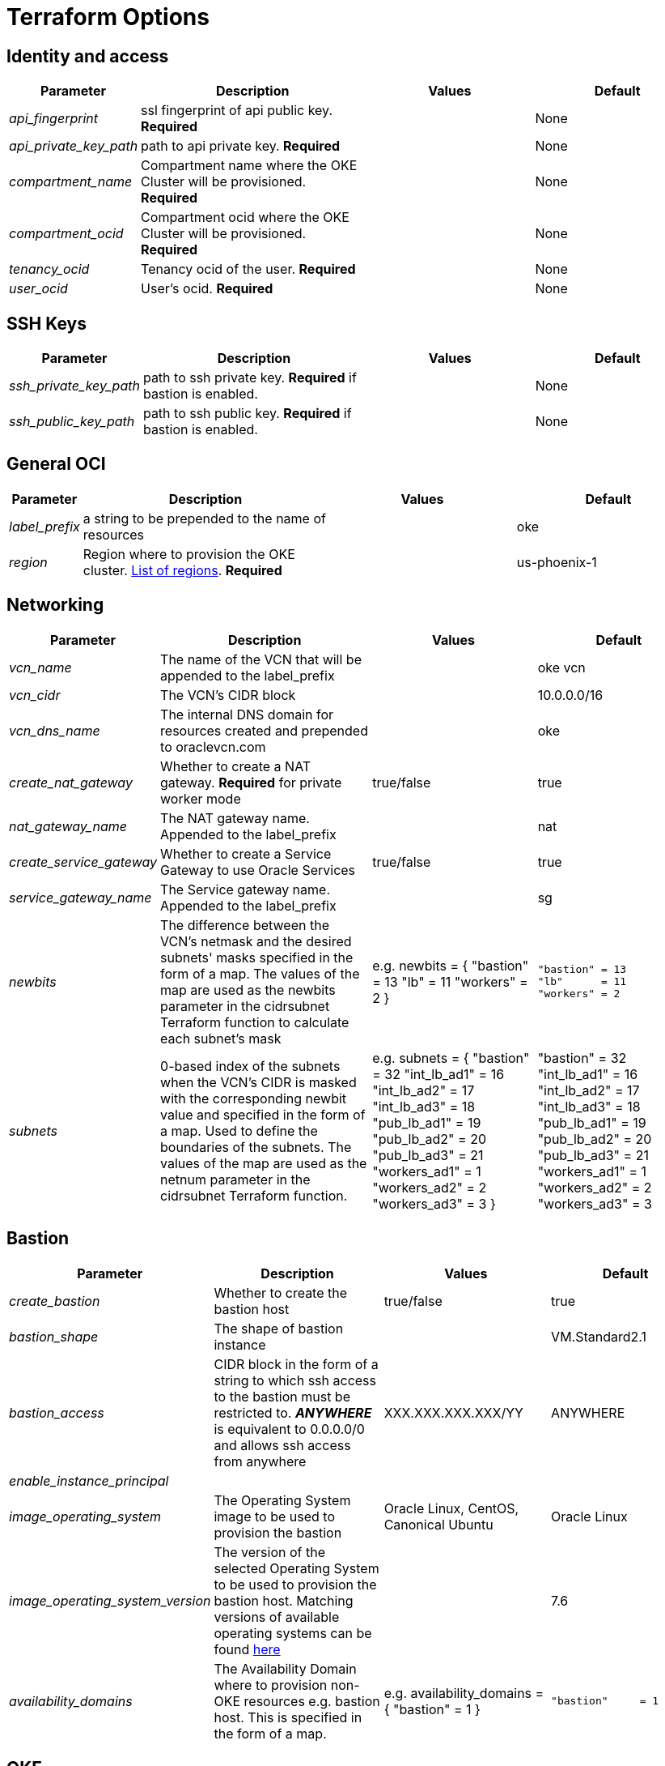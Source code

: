 = Terraform Options
:idprefix:
:idseparator: -
ifndef::env-github[:icons: font]
ifdef::env-github[]
:status:
:outfilesuffix: .adoc
:caution-caption: :fire:
:important-caption: :exclamation:
:note-caption: :paperclip:
:tip-caption: :bulb:
:warning-caption: :warning:
endif::[]
:uri-repo: https://github.com/hyder/terraform-oci-oke

:uri-rel-file-base: link:{uri-repo}/blob/v12docs
:uri-rel-tree-base: link:{uri-repo}/tree/v12docs
:uri-calico: https://www.projectcalico.org/
:uri-calico-policy: https://docs.projectcalico.org/v3.8/getting-started/kubernetes/installation/other
:uri-cert-manager: https://cert-manager.readthedocs.io/en/latest/
:uri-docs: {uri-rel-file-base}/docs
:uri-helm: https://helm.sh/
:uri-helm-incubator: https://kubernetes-charts-incubator.storage.googleapis.com/
:uri-helm-jetstack: https://charts.jetstack.io

:uri-oci-images: https://docs.cloud.oracle.com/iaas/images/
:uri-oci-region: https://docs.cloud.oracle.com/iaas/Content/General/Concepts/regions.htm

:uri-topology: {uri-docs}/topology.adoc

== Identity and access

[cols="1e,4d,3a,3a", options=header,width="100%"] 
|===
|Parameter
|Description
|Values
|Default

|api_fingerprint
|ssl fingerprint of api public key. *Required*
|
|None

|api_private_key_path
|path to api private key. *Required*
|
|None

|compartment_name
|Compartment name where the OKE Cluster will be provisioned. *Required*
|
|None

|compartment_ocid
|Compartment ocid where the OKE Cluster will be provisioned. *Required*
|
|None

|tenancy_ocid
|Tenancy ocid of the user. *Required*
|
|None

|user_ocid
|User's ocid. *Required*
|
|None

|===

== SSH Keys

[cols="1e,4d,3a,3a", options=header,width="100%"] 
|===
|Parameter
|Description
|Values
|Default

|ssh_private_key_path
|path to ssh private key. *Required* if bastion is enabled.
|
|None

|ssh_public_key_path
|path to ssh public key. *Required* if bastion is enabled.
|
|None

|===

== General OCI

[cols="1e,4d,3a,3a", options=header,width="100%"] 
|===
|Parameter
|Description
|Values
|Default

|label_prefix
|a string to be prepended to the name of resources
|
|oke

|region
|Region where to provision the OKE cluster. {uri-oci-region}[List of regions]. *Required*
|
|us-phoenix-1

|===

== Networking

[cols="1e,4d,3a,3a", options=header,width="100%"] 
|===
|Parameter
|Description
|Values
|Default


|vcn_name
|The name of the VCN that will be appended to the label_prefix
|
|oke vcn

|vcn_cidr
|The VCN's CIDR block
|
|10.0.0.0/16

|vcn_dns_name
|The internal DNS domain for resources created and prepended to oraclevcn.com
|
|oke

|create_nat_gateway
|Whether to create a NAT gateway. *Required* for private worker mode
|true/false
|true

|nat_gateway_name
|The NAT gateway name. Appended to the label_prefix
| 
|nat

|create_service_gateway
|Whether to create a Service Gateway to use Oracle Services
|true/false
|true

|service_gateway_name
|The Service gateway name. Appended to the label_prefix
| 
|sg

|newbits
|The difference between the VCN's netmask and the desired subnets' masks specified in the form of a map. The values of the map are used as the newbits parameter in the cidrsubnet Terraform function to calculate each subnet's mask
|e.g.
newbits = {
    "bastion" = 13
    "lb"      = 11
    "workers" = 2
}
|
[source]
----
"bastion" = 13
"lb"      = 11
"workers" = 2
----

|subnets
|0-based index of the subnets when the VCN's CIDR is masked with the corresponding newbit value and specified in the form of a map. Used to define the boundaries of the subnets. The values of the map are used as the netnum parameter in the cidrsubnet Terraform function. 
| e.g.
subnets = {
  "bastion"     = 32
  "int_lb_ad1"  = 16
  "int_lb_ad2"  = 17
  "int_lb_ad3"  = 18
  "pub_lb_ad1"  = 19
  "pub_lb_ad2"  = 20
  "pub_lb_ad3"  = 21
  "workers_ad1" = 1
  "workers_ad2" = 2
  "workers_ad3" = 3
}
|"bastion"     = 32
"int_lb_ad1"  = 16
"int_lb_ad2"  = 17
"int_lb_ad3"  = 18
"pub_lb_ad1"  = 19
"pub_lb_ad2"  = 20
"pub_lb_ad3"  = 21
"workers_ad1" = 1
"workers_ad2" = 2
"workers_ad3" = 3
|===

== Bastion

[cols="1e,4d,3a,3a", options=header,width="100%"] 
|===
|Parameter
|Description
|Values
|Default

|create_bastion
|Whether to create the bastion host
|true/false
|true

|bastion_shape
|The shape of bastion instance
|
|VM.Standard2.1

|bastion_access
|CIDR block in the form of a string to which ssh access to the bastion must be restricted to. *_ANYWHERE_* is equivalent to 0.0.0.0/0 and allows ssh access from anywhere
|XXX.XXX.XXX.XXX/YY
|ANYWHERE

|enable_instance_principal
|
|
|

|image_operating_system
|The Operating System image to be used to provision the bastion
|Oracle Linux, CentOS, Canonical Ubuntu
|Oracle Linux

|image_operating_system_version
|The version of the selected Operating System to be used to provision the bastion host. Matching versions of available operating systems can be found {uri-oci-images}[here]
|
|7.6

|availability_domains
|The Availability Domain where to provision non-OKE resources e.g. bastion host. This is specified in the form of a map.
| e.g.
availability_domains = {
  "bastion"     = 1
}
|
  "bastion"     = 1

|===

== OKE

[cols="1e,4d,3a,3a", options=header,width="100%"] 
|===
|Parameter
|Description
|Values
|Default

|cluster_name
|The name of the OKE cluster. This will be appended to the label_prefix
|
|oke

|worker_mode
|Whether the worker nodes should be public or private. Private requires NAT gateway.
|private/public
|private

|allow_node_port_access
|Whether to allow access to NodePort services when worker nodes are deployed in public mode
|true/false
|false


|allow_worker_ssh_access
|Whether to allow ssh access to worker nodes. Even if worker nodes are deployed in public mode, ssh access to worker nodes requires going through the bastion host
|true/false
|false

|dashboard_enabled
|Whether to create the default Kubernetes dashboard.
|true/false
|true

|kubernetes_version
|The version of Kubernetes to provision. This is based on the available versions in OKE. By default, the available versions will be queries and the latest version selected. To provision a specific version, choose from available versions and override the 'LATEST' value
|LATEST,v1.11.9, v1.12.7
|LATEST

|node_pools
|The number of node pools to create. Refer to {uri-topology}[topology] for more thorough examples.
|
|1

|node_pool_name_prefix
|A string prefixed to the node pool name
|
|np

|node_pool_image_id
|The OCID of custom image to use when provisioning worker nodes. When no OCID is specified, the worker nodes will use the node_pool_image_operating_system and node_pool_image_operating_system_version to identify an image to provision the worker nodes
|
|NONE

|node_pool_image_operating_system
|The name of the Operating System image to use to provision the worker nodes
|
|Oracle Linux

|node_pool_image_operating_system_version
|The corresponding version of the Operating System image to use to provision the worker nodes
|
|7.6

|node_pool_node_shape
|The shape of worker nodes to provision
|
|VM.Standard2.1

|node_pool_quantity_per_subnet
|Number of worker nodes by worker subnets in a node pool. Refer to {uri-topology}[topology] for more thorough examples.
|
|1

|nodepool_topology
|The number of Availability Domains the node pools should span. Use 1 for single-AD regions and 3 for multiple-AD regions. 
CAUTION: 2 is experimental and is only used in multiple-AD regions.
Refer to {uri-topology}[topology] for more thorough examples.
|1,2,3
|3

|pods_cidr
|The CIDR for the Kubernetes POD network for flannel networking
|
|10.244.0.0/16

|services_cidr
|The CIDR for the Kubernetes services network
|
|10.96.0.0/16

|tiller_enabled
|Whether to install the server side of Helm in the OKE cluster
|true/false
|true

|===

== OKE Load Balancers

[cols="1e,4d,3a,3a", options=header,width="100%"] 
|===
|Parameter
|Description
|Values
|Default

|load_balancer_subnet_type
|The type of load balancer subnets to create. 

NOTE: Even if you set the load balancer subnets to be internal, you still need to set the correct {uri-oci-loadbalancer-annotations}[annotations] when creating internal load balancers. Just setting the subnet to be private is *_not_* sufficient.

Refer to {uri-topology}[topology] for more thorough examples.
|both, internal, public
|public

|preferred_lb_ads
|The preferred Availability Domains where to provision the Load Balancers, specified in the form of a list of 2 elements
|e.g. 
preferred_lb_ads = ["ad1", "ad2"]
|["ad1", "ad2"]


|preferred_load_balancer_subnets
|The preferred load balancer subnets that OKE will automatically choose when creating load balancers.

NOTE: Even if you set the load balancer subnets to be internal, you still need to set the correct {uri-oci-loadbalancer-annotations}[annotations] when creating internal load balancers. Just setting the subnet to be private is *_not_* sufficient. If 'public' is chosen, the value for load_balancer_subnet_type must be either 'public' or 'both'. If 'private' is chosen, the value for load_balancer_subnet_type must be either 'internal' or 'both'

Refer to {uri-topology}[topology] for more thorough examples.

|internal/public
|public

|===

== OCIR

[cols="1e,4d,3a,3a", options=header,width="100%"] 
|===
|Parameter
|Description
|Values
|Default

|create_auth_token
|Whether to create an Auth Token. The Auth Token is then subsequently used to create a Kubernetes secret, which can then be used as an imagePullSecrets in a deployment.
|true/false
|false

|email_address
|The email address to be used when creating the Docker secret. *Required* if create_auth_token is set to true
|
|None

|tenancy_name
|The *_name_* of the tenancy to be used when creating the Docker secret. *Required* if create_auth_token is set to true
NOTE: This is different from tenancy_ocid. 
|
|None

|username
|The username that can login to the selected tenancy. *Required* if create_auth_token is set to true
NOTE: This is different from tenancy_ocid. 
|
|None

|===

== Helm

[cols="1e,4d,3a,3a", options=header,width="100%"] 
|===
|Parameter
|Description
|Values
|Default

|add_incubator_repo
|Whether to add the {uri-helm-incubator}[incubator] repo to the bastion's local helm repo
|true/false
|false

|add_jetstack_repo
|Whether to add the {uri-helm-jetstack}[jetstack] repo to the bastion's local helm repo. *Required* for {uri-cert-manager}[cert-manager]
|true/false
|false

|helm_version
|The version of the {uri-helm}[helm] client to install on the bastion. A subsequent upgrade of tiller (server-side helm) will then be automatically performed.
|
|2.14.1

|install_helm
|Whether to install {uri-helm}[helm] on the bastion instance
|true/false
|false

|===

== Calico

[cols="1e,4d,3a,3a", options=header,width="100%"] 
|===
|Parameter
|Description
|Values
|Default

|calico_version
|Version of {uri-calico}[Calico] to install
|
|3.6

|install_calico
|Whether to install {uri-calico}[Calico] as {uri-calico-policy}[pod network policy]
|true/false
|false
